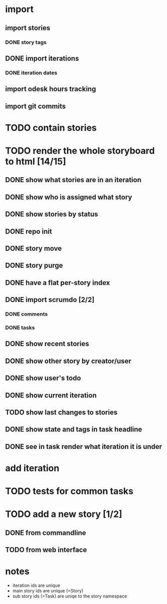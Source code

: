 * import
** import stories
*** DONE story tags
** DONE import iterations
*** DONE iteration dates
** import odesk hours tracking
** import git commits
* TODO contain stories
* TODO render the whole storyboard to html [14/15]
** DONE show what stories are in an iteration
** DONE show who is assigned what story
** DONE show stories by status
** DONE repo init
** DONE story move
** DONE story purge

** DONE have a flat per-story index
** DONE import scrumdo [2/2]
*** DONE comments
*** DONE tasks 
** DONE show recent stories
** DONE show other story by creator/user
** DONE show user's todo
** DONE show current iteration
** TODO show last changes to stories
** DONE show state and tags in task headline
** DONE see in task render what iteration it is under
* add iteration
* TODO tests for common tasks
* TODO add a new story [1/2]
** DONE from commandline
** TODO from web interface
* notes
- iteration ids are unique
- main story ids are unique (=Story)
- sub story ids (=Task) are uniqe to the story namespace 
